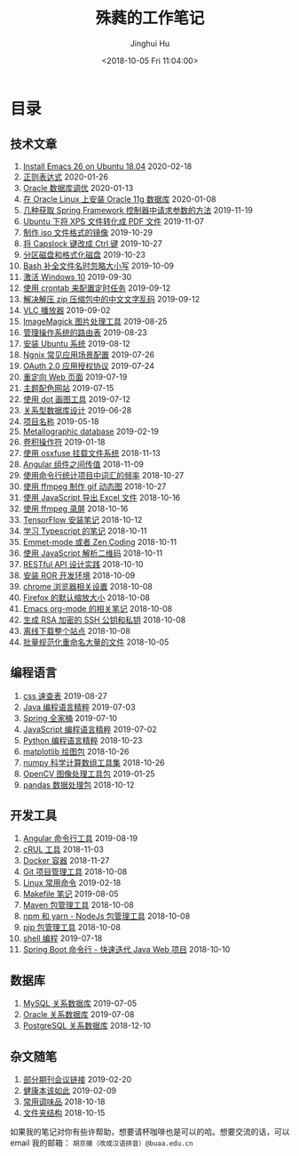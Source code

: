 #+TITLE: 殊蕤的工作笔记
#+AUTHOR: Jinghui Hu
#+EMAIL: hujinghui@buaa.edu.cn
#+DATE: <2018-10-05 Fri 11:04:00>
#+HTML_LINK_UP: index.html
#+HTML_LINK_HOME: index.html
#+OPTIONS: toc:nil

# codetta: start
# python3 genlink.py
# codetta: output
* 目录
** 技术文章
01. [[./article/install-emacs.org][Install Emacs 26 on Ubuntu 18.04]] 2020-02-18
02. [[./article/regular-expressions.org][正则表达式]] 2020-01-26
03. [[./article/oracle-tuning-skill.org][Oracle 数据库调优]] 2020-01-13
04. [[./article/install-oracle-11g-on-linux.org][在 Oracle Linux 上安装 Oracle 11g 数据库]] 2020-01-08
05. [[./article/spring-framework-request-parameters.org][几种获取 Spring Framework 控制器中请求参数的方法]] 2019-11-19
06. [[./article/convert-xps-to-pdf.org][Ubuntu 下将 XPS 文件转化成 PDF 文件]] 2019-11-07
07. [[./article/make-iso-image.org][制作 iso 文件格式的镜像]] 2019-10-29
08. [[./article/make-caplock-as-additional-ctrl.org][将 Capslock 键改成 Ctrl 键]] 2019-10-27
09. [[./article/make-partitions-with-fdisk.org][分区磁盘和格式化磁盘]] 2019-10-23
10. [[./article/readline-ignore-case.org][Bash 补全文件名时忽略大小写]] 2019-10-09
11. [[./article/playing-with-windows10.org][激活 Windows 10]] 2019-09-30
12. [[./article/crontab-to-execute-jobs.org][使用 crontab 来配置定时任务]] 2019-09-12
13. [[./article/handle-unreadable-characters-when-decompress.org][解决解压 zip 压缩包中的中文文字乱码]] 2019-09-12
14. [[./article/vlc-player.org][VLC 播放器]] 2019-09-02
15. [[./article/imagemagick-to-handle-images.org][ImageMagick 图片处理工具]] 2019-08-25
16. [[./article/routing-table.org][管理操作系统的路由表]] 2019-08-23
17. [[./article/intall-ubuntu-os.org][安装 Ubuntu 系统]] 2019-08-12
18. [[./article/nginx-conf-setup.org][Ngnix 常见应用场景配置]] 2019-07-26
19. [[./article/oauth-2.0-protocol.org][OAuth 2.0 应用授权协议]] 2019-07-24
20. [[./article/redirect-html-page.org][重定向 Web 页面]] 2019-07-19
21. [[./article/color-theme-sites.org][主题配色网站]] 2019-07-15
22. [[./article/drawing-graphs-with-dot.org][使用 dot 画图工具]] 2019-07-12
23. [[./article/relational-database-design.org][关系型数据库设计]] 2019-06-28
24. [[./article/project-names.org][项目名称]] 2019-05-18
25. [[./article/metallographic-database.org][Metallographic database]] 2019-02-19
26. [[./article/convolution-operator.org][卷积操作符]] 2019-01-18
27. [[./article/using-osxfuse-to-mount-filesystem.org][使用 osxfuse 挂载文件系统]] 2018-11-13
28. [[./article/angular-passing-value-between-component.org][Angular 组件之间传值]] 2018-11-09
29. [[./article/count-words-from-cli.org][使用命令行统计项目中词汇的频率]] 2018-10-27
30. [[./article/make-gif-images-with-ffmpeg.org][使用 ffmpeg 制作 gif 动态图]] 2018-10-27
31. [[./article/export-excel-by-javascript.org][使用 JavaScript 导出 Excel 文件]] 2018-10-16
32. [[./article/capture-screen-with-ffmpeg.org][使用 ffmpeg 录屏]] 2018-10-16
33. [[./article/tensorflow-startup-notes.org][TensorFlow 安装笔记]] 2018-10-12
34. [[./article/typescript-learning-notes.org][学习 Typescript 的笔记]] 2018-10-11
35. [[./article/emmet-mode-or-zen-coding.org][Emmet-mode 或者 Zen Coding]] 2018-10-11
36. [[./article/qrcode-decoder-by-javascript.org][使用 JavaScript 解析二维码]] 2018-10-11
37. [[./article/RESTful-API-in-Practice.org][RESTful API 设计实践]] 2018-10-10
38. [[./article/setup-ROR-enviroment.org][安装 ROR 开发环境]] 2018-10-09
39. [[./article/chrome-options.org][chrome 浏览器相关设置]] 2018-10-08
40. [[./article/firefox-default-zoom-pixel.org][Firefox 的默认缩放大小]] 2018-10-08
41. [[./article/emacs-org-mode-note.org][Emacs org-mode 的相关笔记]] 2018-10-08
42. [[./article/generate-ssh-key.org][生成 RSA 加密的 SSH 公钥和私钥]] 2018-10-08
43. [[./article/download-all-site-via-wget.org][离线下载整个站点]] 2018-10-08
44. [[./article/rename-many-files.org][批量规范化重命名大量的文件]] 2018-10-05
** 编程语言
01. [[./lang/css-distilled.org][css 速查表]] 2019-08-27
02. [[./lang/java-distilled.org][Java 编程语言精粹]] 2019-07-03
03. [[./lang/java-lib-spring.org][Spring 全家桶]] 2019-07-10
04. [[./lang/javascript-distilled.org][JavaScript 编程语言精粹]] 2019-07-02
05. [[./lang/python-distilled.org][Python 编程语言精粹]] 2018-10-23
06. [[./lang/python-lib-matplotlib.org][matplotlib 绘图包]] 2018-10-26
07. [[./lang/python-lib-numpy.org][numpy 科学计算数组工具集]] 2018-10-26
08. [[./lang/python-lib-opencv.org][OpenCV 图像处理工具包]] 2019-01-25
09. [[./lang/python-lib-pandas.org][pandas 数据处理包]] 2018-10-12
** 开发工具
01. [[./tool/angular.org][Angular 命令行工具]] 2019-08-19
02. [[./tool/curl.org][cRUL 工具]] 2018-11-03
03. [[./tool/docker.org][Docker 容器]] 2018-11-27
04. [[./tool/git.org][Git 项目管理工具]] 2018-10-08
05. [[./tool/linux-cli.org][Linux 常用命令]] 2019-02-18
06. [[./tool/makefile.org][Makefile 笔记]] 2019-08-05
07. [[./tool/maven.org][Maven 包管理工具]] 2018-10-08
08. [[./tool/npm-yarn-cli.org][npm 和 yarn - NodeJs 包管理工具]] 2018-10-08
09. [[./tool/pip-cli.org][pip 包管理工具]] 2018-10-08
10. [[./tool/shell-programming.org][shell 编程]] 2019-07-18
11. [[./tool/springboot-cli.org][Spring Boot 命令行 - 快速迭代 Java Web 项目]] 2018-10-10
** 数据库
01. [[./database/mysql.org][MySQL 关系数据库]] 2019-07-05
02. [[./database/oracle.org][Oracle 关系数据库]] 2019-07-08
03. [[./database/postgres.org][PostgreSQL 关系数据库]] 2018-12-10
** 杂文随笔
01. [[./misc/journal-and-conference.org][部分期刊会议链接]] 2019-02-20
02. [[./misc/the-health-way.org][健康本该如此]] 2019-02-09
03. [[./misc/common-used-condiment.org][常用调味品]] 2018-10-18
04. [[./misc/folder-structure.org][文件夹结构]] 2018-10-15
# codetta: end

如果我的笔记对你有些许帮助，想要请杯咖啡也是可以的哈。想要交流的话，可以 email
我的邮箱： ~胡京徽（改成汉语拼音）@buaa.edu.cn~

[[file:static/image/2019/09/support-tiny.png]]
